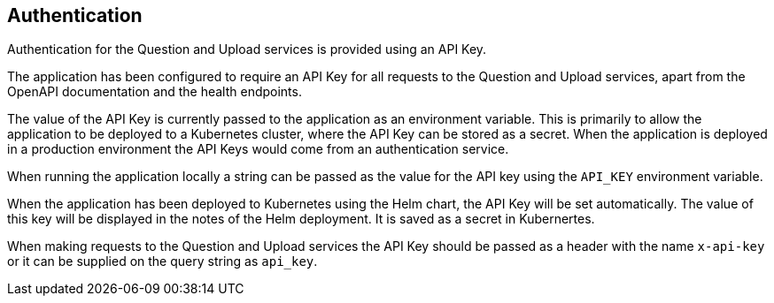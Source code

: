 == Authentication

Authentication for the Question and Upload services is provided using an API Key.

The application has been configured to require an API Key for all requests to the Question and Upload services, apart from the OpenAPI documentation and the health endpoints.

The value of the API Key is currently passed to the application as an environment variable. This is primarily to allow the application to be deployed to a Kubernetes cluster, where the API Key can be stored as a secret. When the application is deployed in a production environment the API Keys would come from an authentication service.

When running the application locally a string can be passed as the value for the API key using the `API_KEY` environment variable.

When the application has been deployed to Kubernetes using the Helm chart, the API Key will be set automatically. The value of this key will be displayed in the notes of the Helm deployment. It is saved as a secret in Kubernertes.

When making requests to the Question and Upload services the API Key should be passed as a header with the name `x-api-key` or it can be supplied on the query string as `api_key`.
